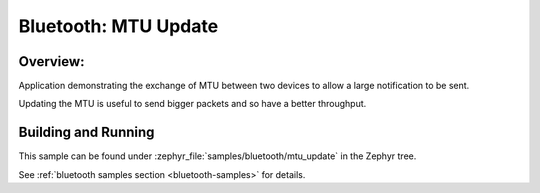 .. _bluetooth_mtu_update_sample:

Bluetooth: MTU Update
#####################

Overview:
*********

Application demonstrating the exchange of MTU between two devices to allow a
large notification to be sent.

Updating the MTU is useful to send bigger packets and so have a better
throughput.

Building and Running
********************

This sample can be found under :zephyr_file:`samples/bluetooth/mtu_update` in
the Zephyr tree.

See :ref:`bluetooth samples section <bluetooth-samples>` for details.
